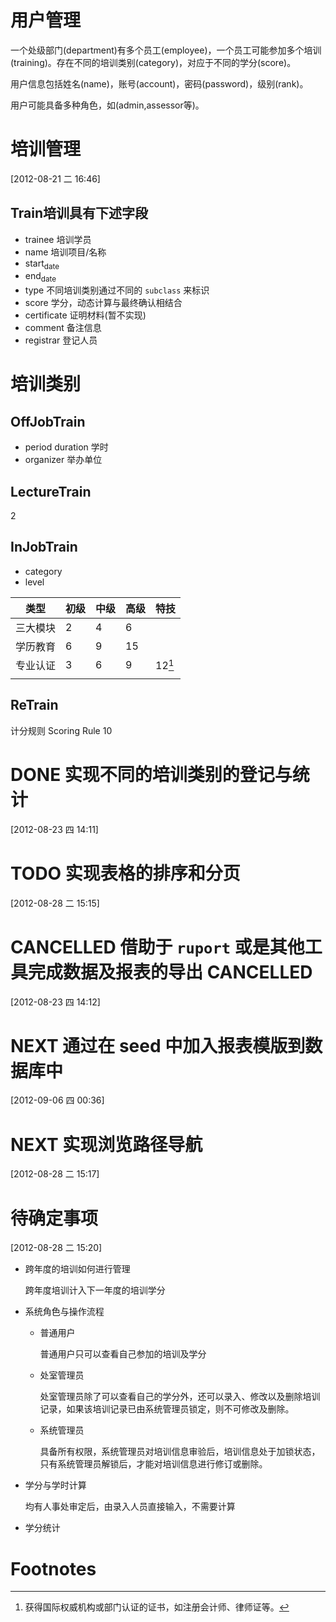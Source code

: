* 用户管理

一个处级部门(department)有多个员工(employee)，一个员工可能参加多个培训(training)。存在不同的培训类别(category)，对应于不同的学分(score)。

用户信息包括姓名(name)，账号(account)，密码(password)，级别(rank)。

用户可能具备多种角色，如(admin,assessor等)。


* 培训管理
[2012-08-21 二 16:46]

** Train培训具有下述字段

- trainee 培训学员
- name 培训项目/名称
- start_date
- end_date
- type 不同培训类别通过不同的 =subclass= 来标识
- score 学分，动态计算与最终确认相结合
- certificate 证明材料(暂不实现)
- comment 备注信息
- registrar 登记人员 

* 培训类别

** OffJobTrain

- period duration 学时
- organizer 举办单位

** LectureTrain

2

** InJobTrain

- category
- level

| 类型     | 初级 | 中级 | 高级 | 特技     |
|----------+------+------+------+----------|
| 三大模块 |    2 |    4 |    6 |          |
| 学历教育 |    6 |    9 |   15 |          |
| 专业认证 |    3 |    6 |    9 | 12[fn:1] |
|          |      |      |      |          |
|----------+------+------+------+----------|

** ReTrain

计分规则 Scoring Rule
10  

* DONE 实现不同的培训类别的登记与统计
  CLOSED: [2012-08-28 二 15:15]
  :LOGBOOK:
  - State "DONE"       from "NEXT"       [2012-08-28 二 15:15]
  CLOCK: [2012-08-23 四 14:12]--[2012-08-23 四 17:13] =>  3:01
  :END:
  [2012-08-23 四 14:11]
* TODO 实现表格的排序和分页
  [2012-08-28 二 15:15]
* CANCELLED 借助于 =ruport= 或是其他工具完成数据及报表的导出      :CANCELLED:
CLOSED: [2012-09-06 四 00:36]
:LOGBOOK:
- State "CANCELLED"  from "TODO"       [2012-09-06 四 00:36]
:END:
  [2012-08-23 四 14:12]
* NEXT 通过在 *seed* 中加入报表模版到数据库中
[2012-09-06 四 00:36]
* NEXT 实现浏览路径导航
  :LOGBOOK:
  CLOCK: [2012-08-28 二 15:25]--[2012-08-28 二 17:09] =>  1:44
  :END:
  [2012-08-28 二 15:17]
* 待确定事项
  [2012-08-28 二 15:20]

  - 跨年度的培训如何进行管理

    跨年度培训计入下一年度的培训学分

  - 系统角色与操作流程

    + 普通用户
      
      普通用户只可以查看自己参加的培训及学分

    + 处室管理员
      
      处室管理员除了可以查看自己的学分外，还可以录入、修改以及删除培训记录，如果该培训记录已由系统管理员锁定，则不可修改及删除。

    + 系统管理员
      
      具备所有权限，系统管理员对培训信息审验后，培训信息处于加锁状态，只有系统管理员解锁后，才能对培训信息进行修订或删除。
    
  - 学分与学时计算
    
    均有人事处审定后，由录入人员直接输入，不需要计算

  - 学分统计

* Footnotes

[fn:1] 获得国际权威机构或部门认证的证书，如注册会计师、律师证等。


